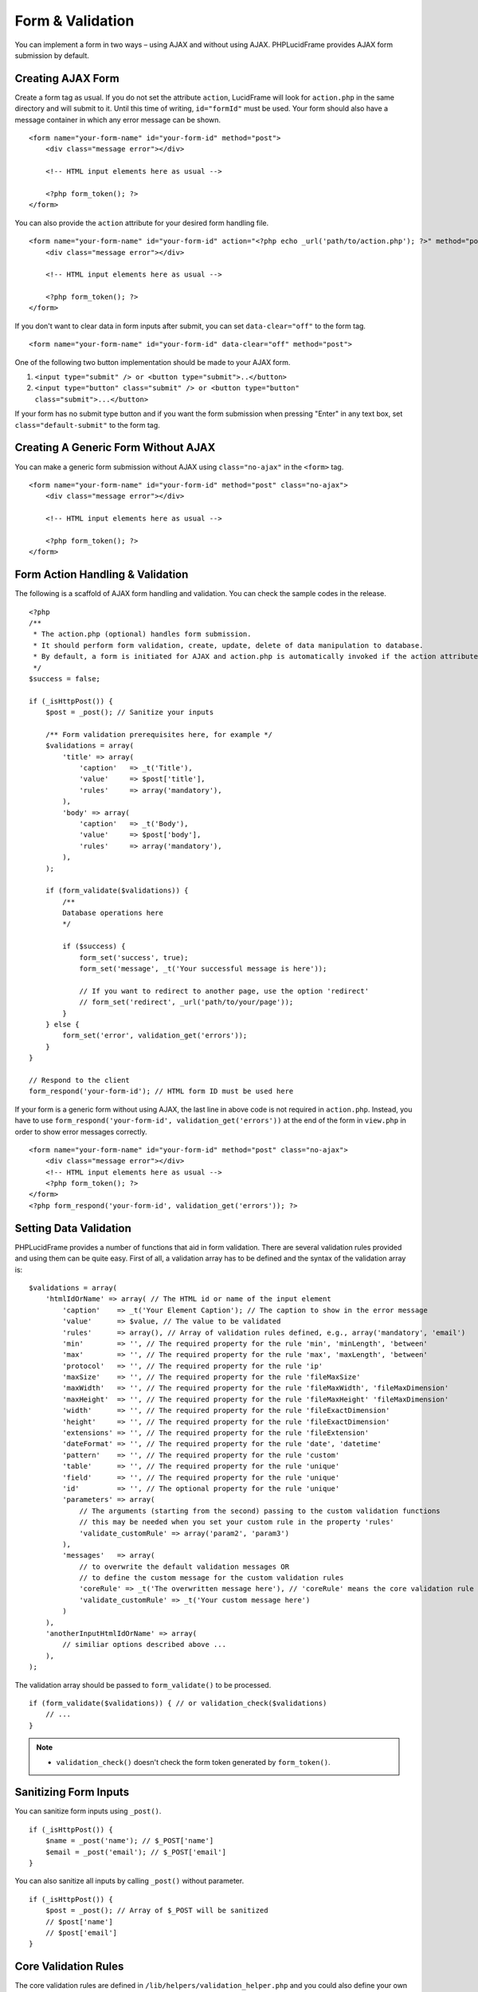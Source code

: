 Form & Validation
=================

You can implement a form in two ways – using AJAX and without using AJAX. PHPLucidFrame provides AJAX form submission by default.

Creating AJAX Form
------------------

Create a form tag as usual. If you do not set the attribute ``action``, LucidFrame will look for ``action.php`` in the same directory and will submit to it. Until this time of writing, ``id="formId"`` must be used. Your form should also have a message container in which any error message can be shown. ::

    <form name="your-form-name" id="your-form-id" method="post">
        <div class="message error"></div>

        <!-- HTML input elements here as usual -->

        <?php form_token(); ?>
    </form>

You can also provide the ``action`` attribute for your desired form handling file. ::

    <form name="your-form-name" id="your-form-id" action="<?php echo _url('path/to/action.php'); ?>" method="post">
        <div class="message error"></div>

        <!-- HTML input elements here as usual -->

        <?php form_token(); ?>
    </form>

If you don't want to clear data in form inputs after submit, you can set ``data-clear="off"`` to the form tag. ::

    <form name="your-form-name" id="your-form-id" data-clear="off" method="post">

One of the following two button implementation should be made to your AJAX form.

1. ``<input type="submit" /> or <button type="submit">..</button>``
2. ``<input type="button" class="submit" /> or <button type="button" class="submit">...</button>``

If your form has no submit type button and if you want the form submission when pressing "Enter" in any text box, set ``class="default-submit"`` to the form tag.

Creating A Generic Form Without AJAX
------------------------------------

You can make a generic form submission without AJAX using ``class="no-ajax"`` in the ``<form>`` tag. ::

    <form name="your-form-name" id="your-form-id" method="post" class="no-ajax">
        <div class="message error"></div>

        <!-- HTML input elements here as usual -->

        <?php form_token(); ?>
    </form>

Form Action Handling & Validation
---------------------------------

The following is a scaffold of AJAX form handling and validation. You can check the sample codes in the release. ::

    <?php
    /**
     * The action.php (optional) handles form submission.
     * It should perform form validation, create, update, delete of data manipulation to database.
     * By default, a form is initiated for AJAX and action.php is automatically invoked if the action attribute is not given in the <form> tag.
     */
    $success = false;

    if (_isHttpPost()) {
        $post = _post(); // Sanitize your inputs

        /** Form validation prerequisites here, for example */
        $validations = array(
            'title' => array(
                'caption'   => _t('Title'),
                'value'     => $post['title'],
                'rules'     => array('mandatory'),
            ),
            'body' => array(
                'caption'   => _t('Body'),
                'value'     => $post['body'],
                'rules'     => array('mandatory'),
            ),
        );

        if (form_validate($validations)) {
            /**
            Database operations here
            */

            if ($success) {
                form_set('success', true);
                form_set('message', _t('Your successful message is here'));

                // If you want to redirect to another page, use the option 'redirect'
                // form_set('redirect', _url('path/to/your/page'));
            }
        } else {
            form_set('error', validation_get('errors'));
        }
    }

    // Respond to the client
    form_respond('your-form-id'); // HTML form ID must be used here

If your form is a generic form without using AJAX, the last line in above code is not required in ``action.php``. Instead, you have to use ``form_respond('your-form-id', validation_get('errors'))`` at the end of the form in ``view.php`` in order to show error messages correctly. ::

    <form name="your-form-name" id="your-form-id" method="post" class="no-ajax">
        <div class="message error"></div>
        <!-- HTML input elements here as usual -->
        <?php form_token(); ?>
    </form>
    <?php form_respond('your-form-id', validation_get('errors')); ?>

Setting Data Validation
-----------------------

PHPLucidFrame provides a number of functions that aid in form validation. There are several validation rules provided and using them can be quite easy. First of all, a validation array has to be defined and the syntax of the validation array is: ::

    $validations = array(
        'htmlIdOrName' => array( // The HTML id or name of the input element
            'caption'    => _t('Your Element Caption'); // The caption to show in the error message
            'value'      => $value, // The value to be validated
            'rules'      => array(), // Array of validation rules defined, e.g., array('mandatory', 'email')
            'min'        => '', // The required property for the rule 'min', 'minLength', 'between'
            'max'        => '', // The required property for the rule 'max', 'maxLength', 'between'
            'protocol'   => '', // The required property for the rule 'ip'
            'maxSize'    => '', // The required property for the rule 'fileMaxSize'
            'maxWidth'   => '', // The required property for the rule 'fileMaxWidth', 'fileMaxDimension'
            'maxHeight'  => '', // The required property for the rule 'fileMaxHeight' 'fileMaxDimension'
            'width'      => '', // The required property for the rule 'fileExactDimension'
            'height'     => '', // The required property for the rule 'fileExactDimension'
            'extensions' => '', // The required property for the rule 'fileExtension'
            'dateFormat' => '', // The required property for the rule 'date', 'datetime'
            'pattern'    => '', // The required property for the rule 'custom'
            'table'      => '', // The required property for the rule 'unique'
            'field'      => '', // The required property for the rule 'unique'
            'id'         => '', // The optional property for the rule 'unique'
            'parameters' => array(
                // The arguments (starting from the second) passing to the custom validation functions
                // this may be needed when you set your custom rule in the property 'rules'
                'validate_customRule' => array('param2', 'param3')
            ),
            'messages'   => array(
                // to overwrite the default validation messages OR
                // to define the custom message for the custom validation rules
                'coreRule' => _t('The overwritten message here'), // 'coreRule' means the core validation rule provided by LucidFrame, e.g., mandatory, email, username, etc.
                'validate_customRule' => _t('Your custom message here')
            )
        ),
        'anotherInputHtmlIdOrName' => array(
            // similiar options described above ...
        ),
    );

The validation array should be passed to ``form_validate()`` to be processed. ::

    if (form_validate($validations)) { // or validation_check($validations)
        // ...
    }

.. note::
    - ``validation_check()`` doesn't check the form token generated by ``form_token()``.

Sanitizing Form Inputs
----------------------

You can sanitize form inputs using ``_post()``. ::

    if (_isHttpPost()) {
        $name = _post('name'); // $_POST['name']
        $email = _post('email'); // $_POST['email']
    }

You can also sanitize all inputs by calling ``_post()`` without parameter. ::

    if (_isHttpPost()) {
        $post = _post(); // Array of $_POST will be sanitized
        // $post['name']
        // $post['email']
    }

Core Validation Rules
---------------------

The core validation rules are defined in ``/lib/helpers/validation_helper.php`` and you could also define your own custom validation functions in ``/app/helpers/validation_helper.php`` which will be auto-loaded.

alphaNumeric
^^^^^^^^^^^^
The field must only contain letters and numbers (integers). Spaces are not allowed to include.

alphaNumericDash
^^^^^^^^^^^^^^^^
The field must only contain letters, numbers (integers) and dashes.

alphaNumericSpace
^^^^^^^^^^^^^^^^^
The field must only contain letters, numbers (integers) and spaces.

between
^^^^^^^
This rule checks the data for the field is within a range. The required options - min, max. ::

    $validations = array(
        'vote' => array( // vote is HTML input element name or id
            'caption' => _t('Vote');
            'value'   => $valueToCheck,
            'rules'   => array('mandatory', 'between'),
            'max'     => 0,
            'max'     => 5,
        ),
    ); // The error message will be shown as "'Vote' should be between 0 and 5".

custom
^^^^^^
It is used when a custom regular expression is needed. The required option - ``pattern``. ::

    $validations = array(
        'phone' => array(
            'caption'  => _t('Phone');
            'value'    => $valueToCheck,
            'rules'    => array('custom'),
            'pattern'  => '/^\(?([0-9])*\)?([ 0-9\-])*([0-9])+$/',
            'messages' => array(
                'custom' => _t('Phone number should have a valid format, e.g., (123) 456 7890'),
                // if this is not specified, the default message "'Phone' should be a valid format." will be shown.
            ),
        ),
    );

date
^^^^
This checks the field is a valid date. The option is ``dateFormat`` - ``y-m-d``, ``d-m-y`` or ``m-d-y`` where separators can be a period, dash, forward slash, but not allowed space. Default is ``y-m-d``. ::

    $validations = array(
        'date' => array(
            'caption'   => _t('Date');
            'value'     => $valueToCheck,
            'rules'     => array('date'),
            'dateFormat'=> 'd-m-y', // if not given, the default is y-m-d
        ),
    );

datetime
^^^^^^^^
This checks the field is a valid date and time. The option is ``dateFormat`` - ``y-m-d``, ``d-m-y`` or ``m-d-y`` where separators can be a period, dash, forward slash, but not allowed space. Default is ``y-m-d``. The option ``timeFormat`` can also given - ``12`` or ``24``. See `time <#id6>`_. ::

    $validations = array(
        'date' => array(
            'caption'   => _t('Date');
            'value'     => $valueToCheck,
            'rules'     => array('datetime'),
            'dateFormat'=> 'd-m-y', // if not given, the default is y-m-d
            'timeFormat'=> '24', // 12 or 24; if not given, default is both which validates against both format
        ),
    );

domain
^^^^^^
This checks the field is a valid domain (alpha-numeric and dash only). It must start with letters and end with letters or numbers. ::

    $domain = array(
        'domain' => array(
            'caption'   => _t('Domain');
            'value'     => $valueToCheck,
            'rules'     => array('mandatory', 'domain'),
        ),
    ); // The error message will be shown as "'Sub-domain' should be a valid domain name with letters, numbers and dash only.".

email
^^^^^
This checks the field is a valid email address. ::

    $validations = array(
        'email' => array(
            'caption'   => _t('Email');
            'value'     => $valueToChecck,
            'rules'     => array('mandatory', 'email'),
        ),
    ); // The error message will be shown as "'Email' should be a valid format, e.g., username@example.com".

fileExtension
^^^^^^^^^^^^^
This rule allows you to check the uploaded file extension. The required option is ``extension`` - array of extensions. See example at `fileMaxDimension <#id4>`_.

fileMaxSize
^^^^^^^^^^^
This rule checks the uploaded file size meets the maximum allowed size. The require option is ``maxSize`` in MB. See example at `fileMaxDimension <#id4>`_.

fileMaxDimension
^^^^^^^^^^^^^^^^
This rule checks the width and height of the uploaded image file to not exceed the maximum image dimension allowed. The required options are ``maxWidth`` and ``maxHeight`` in pixels. ::

    $validations = array(
        'logo' => array(
            'caption'    => _t('Logo');
            'value'      => $valueToCheck, // $_FILES['logo']
            'rules'      => array('fileExtension', 'fileMaxSize', 'fileMaxDimension'),
            'extensions' => array('jpg', 'jpeg', 'png', 'gif'), // for the rule 'fileExtension'
            'maxSize'    => 20 // 20MB for the rule 'fileMaxSize'
            'maxWidth'   => 1280, // for the rule 'fileMaxDimension'
            'maxHeight'  => 986 // for the rule 'fileMaxDimension',
        ),
    );

fileExactDimension
^^^^^^^^^^^^^^^^^^
This rule checks the width and height of the uploaded image file to meet the image dimension specified. The required options are ``width`` and ``height`` in pixels.

fileMaxWidth
^^^^^^^^^^^^
This rule checks the width of the uploaded image file to not exceed the maximum image width allowed. The required option is ``maxWidth`` in pixels.

fileMaxHeight
^^^^^^^^^^^^^
This rule checks the height of the uploaded image file to not exceed the maximum image width allowed. The required option is ``maxHeight`` in pixels.

integer
^^^^^^^
The rule checks the field is a positive or negative integer. No decimal is allowed.

ip
^^
This rule checks the field is a valid IPv4 or IPv6 address. The required property is ``protocol`` - ``v4``, ``ipv4``, ``v6``, ``ipv6`` or ``both`` (default). ::

    $validations = array(
        'ip_addr' => array(
            'caption'  => _t('IP Address');
            'value'    => $valueToCheck,
            'rules'    => array('ip'),
            'protocol' => 'ipv4',
        ),
    );

mandatory
^^^^^^^^^
This checks the field is required. ``0`` is allowed. If you don’t want to allow ``0``, use the rule `notAllowZero <#id5>`_ in combination. ::

    $validations = array(
        'name' => array(
            'caption'   => _t('Name');
            'value'     => $nameValueToCheck,
            'rules'     => array('mandatory'),
        ),
        'country' => array(
            'caption'   => _t('Country');
            'value'     => $countryValueToCheck,
            'rules'     => array('mandatory'),
            'messages'  => array(
                'mandatory' => _t('Country must be selected.') // this overwrites the default message
            ),
        )
    );

mandatoryOne
^^^^^^^^^^^^
This checks at least one field of the field group is required. ::

    <!-- HTML -->
    <div id="phones">
        <input type="text" name="phones[]" />
        <input type="text" name="phones[]" />
    <div>

    ### PHP ###
    $post = _post($_POST);

    $validations = array(
        'phones[]' => array( // HTML id of the group element
            'caption'   => _t('Phone(s)');
            'value'     => $post['phones'],
            'rules'     => array('mandatoryOne'),
        ),
    );

mandatoryAll
^^^^^^^^^^^^
This checks all fields of the field group is required. ::

    <!-- HTML -->
    <div id="phones">
        <input type="text" name="phones[]" />
        <input type="text" name="phones[]" />
    <div>

    ### PHP ###
    $post = _post($_POST);

    $validations = array(
        'phones[]' => array( // HTML id of the group element
            'caption'   => _t('Phone(s)');
            'value'     => $post['phones'],
            'rules'     => array('mandatoryAll'),

max
^^^
This rule checks the data for the field is equal or less than a specific maximum number. The required option - ``max``. ::

    $validations = array(
        'max_vote' => array(
            'caption' => _t('Max. Vote');
            'value'   => $valueToCheck,
            'rules'   => array('mandatory', 'max'),
            'max'     => 5,
        ),
    );

maxLength
^^^^^^^^^
This rule checks the field string length is less than a specific length. The required option - ``max``. ::

    $validations = array(
        'password' => array(
            'caption' => _t('Password');
            'value'   => $valueToCheck,
            'rules'   => array('mandatory', 'minLength', 'maxLength'),
            'min'     => 8,
            'max'     => 20,
        ),
    );

min
^^^
This rule checks the data for the field is equal or greater than a specific minimum number. The required option - ``min``. ::

    $validations = array(
        'no_of_page' => array(
            'caption' => _t('No. of Pages');
            'value'   => $valueToCheck,
            'rules'   => array('min'),
            'min'     => 100,
        ),
    ); // The error message will be shown as "'No. of Pages' should be greater than or equal to 100.".

minLength
^^^^^^^^^
This rule checks the field string length is greater than a specific length. The required option - ``min``. ::

    $validations = array(
        'password' => array(
            'caption' => _t('Password');
            'value'   => $valueToCheck,
            'rules'   => array('mandatory', 'minLength'),
            'min'     => 8,
        ),
    );

naturalNumber
^^^^^^^^^^^^^
The rule checks the field is a positive integer starting from 1. No decimal is allowed.

notAllowZero
^^^^^^^^^^^^
This ensures that the field is not zero.

numeric
^^^^^^^
It checks the field is numeric.

numericDash
^^^^^^^^^^^
The field must only contain numbers (integers) and dashes.

numericSpace
^^^^^^^^^^^^
The field must only contain numbers (integers) and spaces.

positiveRationalNumber
^^^^^^^^^^^^^^^^^^^^^^
It checks the field is a positive numbers. It allows decimals.

rationalNumber
^^^^^^^^^^^^^^
It checks the field is a positive or negative numbers. It allows decimals.

time
^^^^
This checks the field is a valid 24-hr or 12-hr format. The optional option is ``timeFormat`` - ``12``, ``24`` or ``both`` where ``both`` is default. ::

    $validations = array(
        'time' => array(
            'caption'   => _t('Time');
            'value'     => $valueToCheck,
            'rules'     => array('time'),
            'timeFormat'=> '24',
        ),
    );

url
^^^
This rule checks for valid URL formats. It supports **http**, **http(s)** and **ftp(s)**. "**www**" must be included. ::

    $validations = array(
        'website'  => array(
            'caption' => _t('Company Website');
            'value'   => $valueToCheck,
            'rules'   => array('url'),
        ),
    );

username
^^^^^^^^
The rule is used to make sure that the field must not contain any special character, start with letters, end with letters and numbers. It can contain underscores (``_``), dashes (``-``) and periods (``.``) in the middle. ::

    $validations = array(
        'username' => array(
            'caption'   => _t('Username');
            'value'     => $valueToCheck,
            'rules'     => array('mandatory', 'username'),
        ),
    );

unique
^^^^^^
The rule is used to check if any duplicate record exists for a specific field in the database. ::

    $validations = array(
        'username' => array(
            'caption'   => _t('Username');
            'value'     => $valueToCheck,
            'rules'     => array('mandatory', 'username', 'unique'),
            'table'     => 'user', // table name to check in
            'field'     => 'username', // the field to be checked
            'id'        => $id, // Optional: id to be excluded in check
        ),
    );

wholeNumber
^^^^^^^^^^^
The rule checks the field is a positive integer starting from ``0``. No decimal is allowed. ::

    $validations = array(
        'price' => array(
            'caption'   => _t('Price');
            'value'     => $valueToCheck,
            'rules'     => array('mandatory', 'wholeNumber'),
        ),
    ); // The error message will be shown as "'Price' should be a positive integer.".


Custom Validation Rules
-----------------------

In addition to the core validation rules, you could also define your own custom validation functions in ``/app/helpers/validation_helper.php``. They will be auto-loaded. The custom validation rule must start with ``validate_``.

For example, ::

    $validations = array(
        'username' => array(
            'caption'   => _t('Username');
            'value'     => $valueToCheck,
            'rules'     => array('mandatory', 'username', 'validate_duplicateUsername'),
            'parameters' => array(
                'validate_duplicateUsername' => array($theEditId), // $theEditId will be the second argument to validate_duplicateUsername()
            ),
            'messages' => array(
                'validate_duplicateUsername' => _t('Username already exists. Please try another one.'),
            ),
        ),
    );

Then, you must define a function ``validate_duplicateUsername()`` in ``/app/helpers/validation_helper.php``, for example, ::

    /**
     * Custom validation function to check username is duplicate
     * @param string $value Username to be checked
     * @param integer $id The edit id if any
     * @return boolean TRUE for no duplicate; FALSE for duplicate
     */
    function validate_duplicateUsername($value, $id = 0) {
        $value = strtolower($value);
        if (empty($value)) {
            return true;
        }

        $qb = db_count('user')
            ->where()
            ->condition('LOWER(username)', strtolower($value));
        if ($id) {
            $qb->condition('id <>', $id);
        }

        return $qb->fetch() ? false, true;
    }

Alternatively, if you don't want to define a function, you could add it right in your form action handling as the code snippet below. In this case, you have to call ``Validation::addError('htmlIdOrName', 'Error message to be shown')``, but it is not recommended. ::

    if (form_validate($validations)) {
        $qb = db_count('user')
            ->where()
            ->condition('LOWER(username)', strtolower($value));

        if ($id) {
            $qb->condition('id <>', $id);
        }

        if ($qb->fetch()) {
            validation_addError('txtUsername', _t('Username already exists. Please try another one.'));
        } else {
            // No duplicate && success
        }
    }

